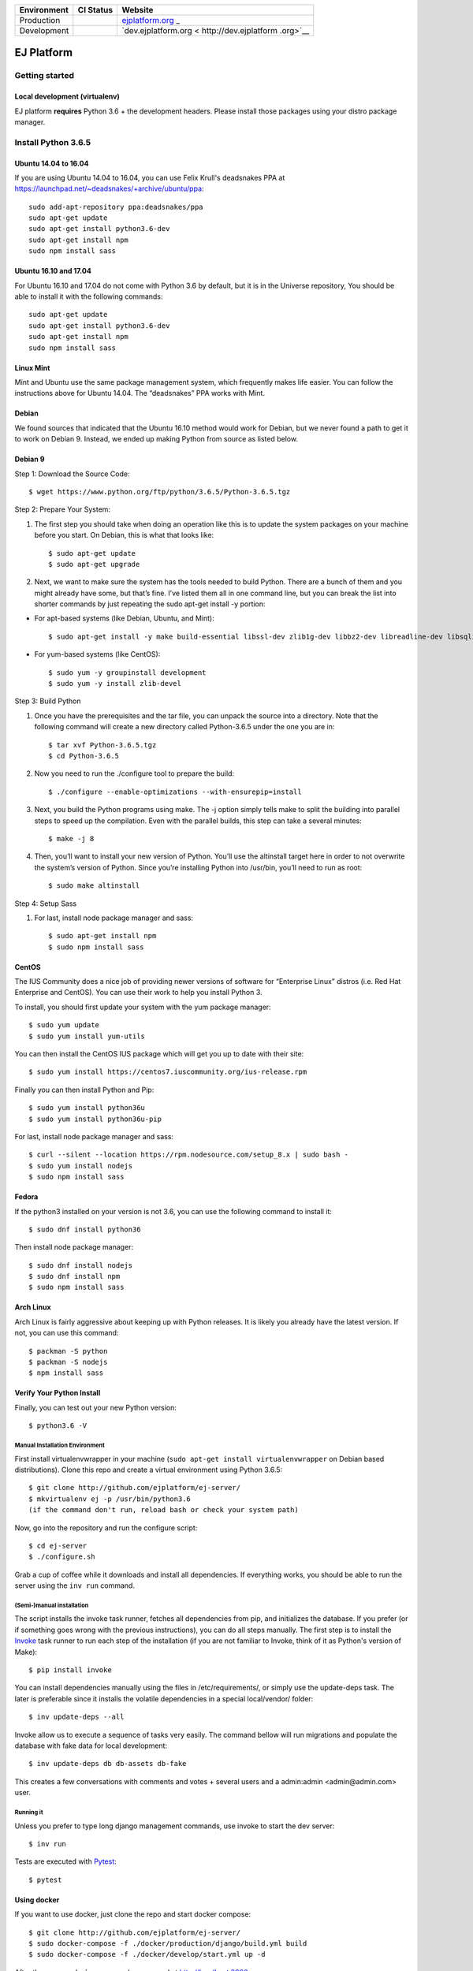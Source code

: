 +-----------------------+-----------------------+-----------------------+
| Environment           | CI Status             | Website               |
+=======================+=======================+=======================+
| Production            | |pipeline status|     | `ejplatform.org <http |
|                       |                       | s://ejplatform.org>`_ |
|                       |                       | _                     |
+-----------------------+-----------------------+-----------------------+
| Development           | |pipeline status|     | `dev.ejplatform.org < |
|                       |                       | http://dev.ejplatform |
|                       |                       | .org>`__              |
+-----------------------+-----------------------+-----------------------+

.. image:: https://api.codeclimate.com/v1/badges/fd8f8c7d5d2bc74c38df/maintainability
   :target: https://codeclimate.com/github/ejplatform/ej-server/maintainability
   :alt: Maintainability


===========
EJ Platform
===========

Getting started
===============

Local development (virtualenv)
------------------------------

EJ platform **requires** Python 3.6 + the development headers. Please install
those packages using your distro package manager.

Install Python 3.6.5
====================

Ubuntu 14.04 to 16.04
---------------------

If you are using Ubuntu 14.04 to 16.04, you can use Felix Krull's deadsnakes PPA at https://launchpad.net/~deadsnakes/+archive/ubuntu/ppa::

    sudo add-apt-repository ppa:deadsnakes/ppa
    sudo apt-get update
    sudo apt-get install python3.6-dev
    sudo apt-get install npm
    sudo npm install sass

Ubuntu 16.10 and 17.04
----------------------
For Ubuntu 16.10 and 17.04 do not come with Python 3.6 by default, but it is in the Universe repository, You should be able to install it with the following commands::

    sudo apt-get update
    sudo apt-get install python3.6-dev
    sudo apt-get install npm
    sudo npm install sass

Linux Mint
----------
Mint and Ubuntu use the same package management system, which frequently makes life easier. You can follow the instructions above for Ubuntu 14.04. The “deadsnakes” PPA works with Mint.

Debian
------
We found sources that indicated that the Ubuntu 16.10 method would work for Debian, but we never found a path to get it to work on Debian 9. Instead, we ended up making Python from source as listed below.

Debian 9
--------

Step 1: Download the Source Code::

$ wget https://www.python.org/ftp/python/3.6.5/Python-3.6.5.tgz

Step 2: Prepare Your System::

1. The first step you should take when doing an operation like this is to update the system packages on your machine before you start. On Debian, this is what that looks like::

    $ sudo apt-get update
    $ sudo apt-get upgrade

2. Next, we want to make sure the system has the tools needed to build Python. There are a bunch of them and you might already have some, but that’s fine. I’ve listed them all in one command line, but you can break the list into shorter commands by just repeating the sudo apt-get install -y portion:


- For apt-based systems (like Debian, Ubuntu, and Mint)::

    $ sudo apt-get install -y make build-essential libssl-dev zlib1g-dev libbz2-dev libreadline-dev libsqlite3-dev wget curl llvm libncurses5-dev  libncursesw5-dev xz-utils tk-dev

- For yum-based systems (like CentOS)::

    $ sudo yum -y groupinstall development
    $ sudo yum -y install zlib-devel

Step 3: Build Python

1. Once you have the prerequisites and the tar file, you can unpack the source into a directory. Note that the following command will create a new directory called Python-3.6.5 under the one you are in::

    $ tar xvf Python-3.6.5.tgz
    $ cd Python-3.6.5

2. Now you need to run the ./configure tool to prepare the build::

    $ ./configure --enable-optimizations --with-ensurepip=install

3. Next, you build the Python programs using make. The -j option simply tells make to split the building into parallel steps to speed up the compilation. Even with the parallel builds, this step can take a several minutes::

    $ make -j 8

4. Then, you’ll want to install your new version of Python. You’ll use the altinstall target here in order to not overwrite the system’s version of Python. Since you’re installing Python into /usr/bin, you’ll need to run as root::

    $ sudo make altinstall

Step 4: Setup Sass

1. For last, install node package manager and sass::

    $ sudo apt-get install npm
    $ sudo npm install sass


CentOS
------
The IUS Community does a nice job of providing newer versions of software for “Enterprise Linux” distros (i.e. Red Hat Enterprise and CentOS). You can use their work to help you install Python 3.

To install, you should first update your system with the yum package manager::

    $ sudo yum update
    $ sudo yum install yum-utils

You can then install the CentOS IUS package which will get you up to date with their site::

    $ sudo yum install https://centos7.iuscommunity.org/ius-release.rpm

Finally you can then install Python and Pip::

    $ sudo yum install python36u
    $ sudo yum install python36u-pip

For last, install node package manager and sass::

    $ curl --silent --location https://rpm.nodesource.com/setup_8.x | sudo bash -
    $ sudo yum install nodejs
    $ sudo npm install sass

Fedora
------
If the python3 installed on your version is not 3.6, you can use the following command to install it::

    $ sudo dnf install python36

Then install node package manager::

    $ sudo dnf install nodejs
    $ sudo dnf install npm
    $ sudo npm install sass

Arch Linux
----------
Arch Linux is fairly aggressive about keeping up with Python releases. It is likely you already have the latest version. If not, you can use this command::

    $ packman -S python
    $ packman -S nodejs
    $ npm install sass

Verify Your Python Install
--------------------------

Finally, you can test out your new Python version::

    $ python3.6 -V

Manual Installation Environment
~~~~~~~~~~~~~~~~~~~~~~~~~~~~~~~

First install virtualenvwrapper in your machine (``sudo apt-get install virtualenvwrapper`` on Debian based distributions).
Clone this repo and create a virtual environment using Python 3.6.5::

    $ git clone http://github.com/ejplatform/ej-server/
    $ mkvirtualenv ej -p /usr/bin/python3.6
    (if the command don't run, reload bash or check your system path)

Now, go into the repository and run the configure script::

    $ cd ej-server
    $ ./configure.sh

Grab a cup of coffee while it downloads and install all dependencies. If
everything works, you should be able to run the server using the ``inv run``
command.


(Semi-)manual installation
~~~~~~~~~~~~~~~~~~~~~~~~~~

The script installs the invoke task runner, fetches all dependencies from pip,
and initializes the database. If you prefer (or if something goes wrong with the
previous instructions), you can do all steps manually. The first step is to
install the Invoke_ task runner to run each step of the installation (if you are
not familiar to Invoke, think of it as Python's version
of Make)::

    $ pip install invoke

You can install dependencies manually using the files in /etc/requirements/, or
simply use the update-deps task. The later is preferable since it installs the
volatile dependencies in a special local/vendor/ folder::

    $ inv update-deps --all

Invoke allow us to execute a sequence of tasks very easily. The command bellow
will run migrations and populate the database with fake data for local
development::

    $ inv update-deps db db-assets db-fake

This creates a few conversations with comments and votes + several users and
a admin:admin <admin@admin.com> user.

Running it
~~~~~~~~~~

Unless you prefer to type long django management commands, use invoke to start
the dev server::

    $ inv run


.. _Invoke: http://www.pyinvoke.org/

Tests are executed with Pytest_::

    $ pytest

.. _Pytest: http://pytest.org


Using docker
------------

If you want to use docker, just clone the repo and start docker compose::

    $ git clone http://github.com/ejplatform/ej-server/
    $ sudo docker-compose -f ./docker/production/django/build.yml build
    $ sudo docker-compose -f ./docker/develop/start.yml up -d

After the command, **ej-server** can be accessed at http://localhost:8000.

If you want to run docker, but develop without running the django server,
use the idle version and execute the conteiner bash manually::

    $ sudo docker-compose -f ./docker/production/django/build.yml build
    $ sudo docker-compose -f ./docker/develop/idle.yml up -d
    $ sudo docker-compose -f ./docker/develop/idle.yml exec django bash

Now, you can execute django commands, inv tasks and pytest normally.

Tests
-----

There are two ways to locally execute the automated tests using
docker-compose:

-  If you already ran
   ``sudo docker-compose -f ./docker/local/start.yml up -d`` and the
   server is up and running, execute:

.. code:: bash

    sudo docker-compose -f ./docker/local/start.yml exec django pytest

-  If you just want to run the tests without necessarily getting up all
   the services available on local environment, the configuration file
   on docker-compose
   `docker/local/test.yml <https://github.com/ejplatform/ej-server/blob/master/docker/local/test.yml>`__
   will have only the necessary services to run the tests. To run the
   tests, execute:

.. code:: bash

    sudo docker-compose -f ./docker/local/test.yml run --rm django

Environment Variables
---------------------

The
`env.example <https://github.com/ejplatform/ej-server/blob/master/env.example>`__
file has all the environment variables defined to **ej-server**.

Additionally, the docker-compose environment variables files are defined
on their own directory:

-  `docker/local/start.yml <https://github.com/ejplatform/ej-server/blob/master/docker/local/start.yml>`__:
   `docker/local/env/*.env <https://github.com/ejplatform/ej-server/tree/master/docker/local/env>`__
-  `docker/local/idle.yml <https://github.com/ejplatform/ej-server/blob/master/docker/local/idle.yml>`__:
   `docker/local/env/*.env <https://github.com/ejplatform/ej-server/tree/master/docker/local/env>`__
-  `docker/local/test.yml <https://github.com/ejplatform/ej-server/blob/master/docker/local/test.yml>`__:
   `docker/local/env/*.test.env <https://github.com/ejplatform/ej-server/tree/master/docker/local/env>`__
-  `docker/production/deploy.example.yml <https://github.com/ejplatform/ej-server/blob/master/docker/production/deploy.example.yml>`__:
   Example defined on itself

Deployment
----------

An example of deploy in production using docker-compose can be found in
`docker/production/deploy.example.yml <https://github.com/ejplatform/ej-server/blob/master/docker/production/deploy.example.yml>`__.

Continuous Deployment
---------------------

Commits at ``develop`` branch will release to http://dev.ejplatform.org.

Commits at ``master`` branch will release to https://ejplatform.org.

Rocketchat Integration
----------------------

See the guidelines at
`docker/extensions <https://github.com/ejplatform/ej-server/blob/master/docker/extensions#using-rocketchat>`__.

.. |pipeline status| image:: https://gitlab.com/ejplatform/ej-server/badges/master/pipeline.svg
   :target: https://gitlab.com/ejplatform/ej-server/commits/master
.. |pipeline status| image:: https://gitlab.com/ejplatform/ej-server/badges/develop/pipeline.svg
   :target: https://gitlab.com/ejplatform/ej-server/commits/develop
.. |pipeline status| image:: https://gitlab.com/ejplatform/ej-server/badges/master/pipeline.svg
   :target: https://gitlab.com/ejplatform/ej-server/commits/master
.. |pipeline status| image:: https://gitlab.com/ejplatform/ej-server/badges/develop/pipeline.svg
   :target: https://gitlab.com/ejplatform/ej-server/commits/develop
